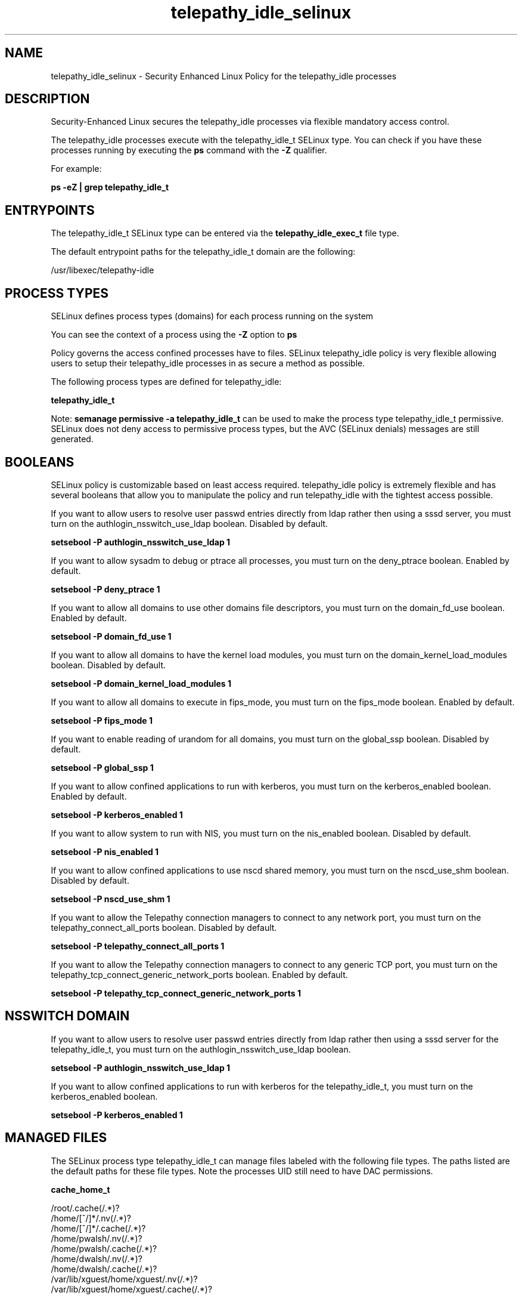 .TH  "telepathy_idle_selinux"  "8"  "13-01-16" "telepathy_idle" "SELinux Policy documentation for telepathy_idle"
.SH "NAME"
telepathy_idle_selinux \- Security Enhanced Linux Policy for the telepathy_idle processes
.SH "DESCRIPTION"

Security-Enhanced Linux secures the telepathy_idle processes via flexible mandatory access control.

The telepathy_idle processes execute with the telepathy_idle_t SELinux type. You can check if you have these processes running by executing the \fBps\fP command with the \fB\-Z\fP qualifier.

For example:

.B ps -eZ | grep telepathy_idle_t


.SH "ENTRYPOINTS"

The telepathy_idle_t SELinux type can be entered via the \fBtelepathy_idle_exec_t\fP file type.

The default entrypoint paths for the telepathy_idle_t domain are the following:

/usr/libexec/telepathy-idle
.SH PROCESS TYPES
SELinux defines process types (domains) for each process running on the system
.PP
You can see the context of a process using the \fB\-Z\fP option to \fBps\bP
.PP
Policy governs the access confined processes have to files.
SELinux telepathy_idle policy is very flexible allowing users to setup their telepathy_idle processes in as secure a method as possible.
.PP
The following process types are defined for telepathy_idle:

.EX
.B telepathy_idle_t
.EE
.PP
Note:
.B semanage permissive -a telepathy_idle_t
can be used to make the process type telepathy_idle_t permissive. SELinux does not deny access to permissive process types, but the AVC (SELinux denials) messages are still generated.

.SH BOOLEANS
SELinux policy is customizable based on least access required.  telepathy_idle policy is extremely flexible and has several booleans that allow you to manipulate the policy and run telepathy_idle with the tightest access possible.


.PP
If you want to allow users to resolve user passwd entries directly from ldap rather then using a sssd server, you must turn on the authlogin_nsswitch_use_ldap boolean. Disabled by default.

.EX
.B setsebool -P authlogin_nsswitch_use_ldap 1

.EE

.PP
If you want to allow sysadm to debug or ptrace all processes, you must turn on the deny_ptrace boolean. Enabled by default.

.EX
.B setsebool -P deny_ptrace 1

.EE

.PP
If you want to allow all domains to use other domains file descriptors, you must turn on the domain_fd_use boolean. Enabled by default.

.EX
.B setsebool -P domain_fd_use 1

.EE

.PP
If you want to allow all domains to have the kernel load modules, you must turn on the domain_kernel_load_modules boolean. Disabled by default.

.EX
.B setsebool -P domain_kernel_load_modules 1

.EE

.PP
If you want to allow all domains to execute in fips_mode, you must turn on the fips_mode boolean. Enabled by default.

.EX
.B setsebool -P fips_mode 1

.EE

.PP
If you want to enable reading of urandom for all domains, you must turn on the global_ssp boolean. Disabled by default.

.EX
.B setsebool -P global_ssp 1

.EE

.PP
If you want to allow confined applications to run with kerberos, you must turn on the kerberos_enabled boolean. Enabled by default.

.EX
.B setsebool -P kerberos_enabled 1

.EE

.PP
If you want to allow system to run with NIS, you must turn on the nis_enabled boolean. Disabled by default.

.EX
.B setsebool -P nis_enabled 1

.EE

.PP
If you want to allow confined applications to use nscd shared memory, you must turn on the nscd_use_shm boolean. Disabled by default.

.EX
.B setsebool -P nscd_use_shm 1

.EE

.PP
If you want to allow the Telepathy connection managers to connect to any network port, you must turn on the telepathy_connect_all_ports boolean. Disabled by default.

.EX
.B setsebool -P telepathy_connect_all_ports 1

.EE

.PP
If you want to allow the Telepathy connection managers to connect to any generic TCP port, you must turn on the telepathy_tcp_connect_generic_network_ports boolean. Enabled by default.

.EX
.B setsebool -P telepathy_tcp_connect_generic_network_ports 1

.EE

.SH NSSWITCH DOMAIN

.PP
If you want to allow users to resolve user passwd entries directly from ldap rather then using a sssd server for the telepathy_idle_t, you must turn on the authlogin_nsswitch_use_ldap boolean.

.EX
.B setsebool -P authlogin_nsswitch_use_ldap 1
.EE

.PP
If you want to allow confined applications to run with kerberos for the telepathy_idle_t, you must turn on the kerberos_enabled boolean.

.EX
.B setsebool -P kerberos_enabled 1
.EE

.SH "MANAGED FILES"

The SELinux process type telepathy_idle_t can manage files labeled with the following file types.  The paths listed are the default paths for these file types.  Note the processes UID still need to have DAC permissions.

.br
.B cache_home_t

	/root/\.cache(/.*)?
.br
	/home/[^/]*/\.nv(/.*)?
.br
	/home/[^/]*/\.cache(/.*)?
.br
	/home/pwalsh/\.nv(/.*)?
.br
	/home/pwalsh/\.cache(/.*)?
.br
	/home/dwalsh/\.nv(/.*)?
.br
	/home/dwalsh/\.cache(/.*)?
.br
	/var/lib/xguest/home/xguest/\.nv(/.*)?
.br
	/var/lib/xguest/home/xguest/\.cache(/.*)?
.br

.SH FILE CONTEXTS
SELinux requires files to have an extended attribute to define the file type.
.PP
You can see the context of a file using the \fB\-Z\fP option to \fBls\bP
.PP
Policy governs the access confined processes have to these files.
SELinux telepathy_idle policy is very flexible allowing users to setup their telepathy_idle processes in as secure a method as possible.
.PP

.PP
.B STANDARD FILE CONTEXT

SELinux defines the file context types for the telepathy_idle, if you wanted to
store files with these types in a diffent paths, you need to execute the semanage command to sepecify alternate labeling and then use restorecon to put the labels on disk.

.B semanage fcontext -a -t telepathy_idle_exec_t '/srv/telepathy_idle/content(/.*)?'
.br
.B restorecon -R -v /srv/mytelepathy_idle_content

Note: SELinux often uses regular expressions to specify labels that match multiple files.

.I The following file types are defined for telepathy_idle:


.EX
.PP
.B telepathy_idle_exec_t
.EE

- Set files with the telepathy_idle_exec_t type, if you want to transition an executable to the telepathy_idle_t domain.


.EX
.PP
.B telepathy_idle_tmp_t
.EE

- Set files with the telepathy_idle_tmp_t type, if you want to store telepathy idle temporary files in the /tmp directories.


.PP
Note: File context can be temporarily modified with the chcon command.  If you want to permanently change the file context you need to use the
.B semanage fcontext
command.  This will modify the SELinux labeling database.  You will need to use
.B restorecon
to apply the labels.

.SH "COMMANDS"
.B semanage fcontext
can also be used to manipulate default file context mappings.
.PP
.B semanage permissive
can also be used to manipulate whether or not a process type is permissive.
.PP
.B semanage module
can also be used to enable/disable/install/remove policy modules.

.B semanage boolean
can also be used to manipulate the booleans

.PP
.B system-config-selinux
is a GUI tool available to customize SELinux policy settings.

.SH AUTHOR
This manual page was auto-generated using
.B "sepolicy manpage"
by Dan Walsh.

.SH "SEE ALSO"
selinux(8), telepathy_idle(8), semanage(8), restorecon(8), chcon(1), sepolicy(8)
, setsebool(8), telepathy_gabble_selinux(8), telepathy_logger_selinux(8), telepathy_mission_control_selinux(8), telepathy_msn_selinux(8), telepathy_salut_selinux(8), telepathy_sofiasip_selinux(8), telepathy_stream_engine_selinux(8), telepathy_sunshine_selinux(8)